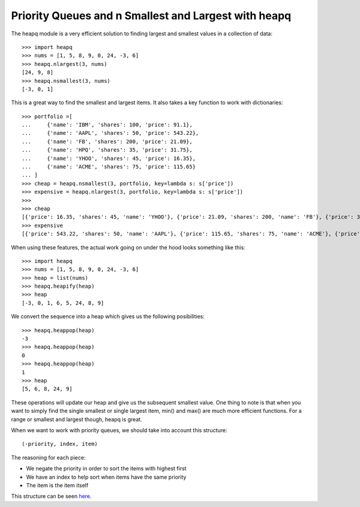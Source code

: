Priority Queues and n Smallest and Largest with heapq
=====================================================

The heapq module is a very efficient solution to finding largest and smallest
values in a collection of data::

    >>> import heapq
    >>> nums = [1, 5, 8, 9, 0, 24, -3, 6]
    >>> heapq.nlargest(3, nums)
    [24, 9, 8]
    >>> heapq.nsmallest(3, nums)
    [-3, 0, 1]

This is a great way to find the smallest and largest items. It also takes a
key function to work with dictionaries::

    >>> portfolio =[
    ...     {'name': 'IBM', 'shares': 100, 'price': 91.1},
    ...     {'name': 'AAPL', 'shares': 50, 'price': 543.22},
    ...     {'name': 'FB', 'shares': 200, 'price': 21.09},
    ...     {'name': 'HPQ', 'shares': 35, 'price': 31.75},
    ...     {'name': 'YHOO', 'shares': 45, 'price': 16.35},
    ...     {'name': 'ACME', 'shares': 75, 'price': 115.65}
    ... ]
    >>> cheap = heapq.nsmallest(3, portfolio, key=lambda s: s['price'])
    >>> expensive = heapq.nlargest(3, portfolio, key=lambda s: s['price'])
    >>>
    >>> cheap
    [{'price': 16.35, 'shares': 45, 'name': 'YHOO'}, {'price': 21.09, 'shares': 200, 'name': 'FB'}, {'price': 31.75, 'shares': 35, 'name': 'HPQ'}]
    >>> expensive
    [{'price': 543.22, 'shares': 50, 'name': 'AAPL'}, {'price': 115.65, 'shares': 75, 'name': 'ACME'}, {'price': 91.1, 'shares': 100, 'name': 'IBM'}]

When using these features, the actual work going on under the hood looks
something like this::

    >>> import heapq
    >>> nums = [1, 5, 8, 9, 0, 24, -3, 6]
    >>> heap = list(nums)
    >>> heapq.heapify(heap)
    >>> heap
    [-3, 0, 1, 6, 5, 24, 8, 9]

We convert the sequence into a heap which gives us the following
posibilities::

    >>> heapq.heappop(heap)
    -3
    >>> heapq.heappop(heap)
    0
    >>> heapq.heappop(heap)
    1
    >>> heap
    [5, 6, 8, 24, 9]

These operations will update our heap and give us the subsequent smallest
value. One thing to note is that when you want to simply find the single
smallest or single largest item, min() and max() are much more efficient
functions. For a range or smallest and largest though, heapq is great.

When we want to work with priority queues, we should take into account this
structure::

    (-priority, index, item)

The reasoning for each piece:

* We negate the priority in order to sort the items with highest first
* We have an index to help sort when items have the same priority
* The item is the item itself

This structure can be seen `here <https://github.com/dansackett/learning-playground/blob/master/python/python-cookbook/code/heapq.py>`_.
